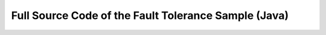 .. _fault-tolerance-sample-java:

Full Source Code of the Fault Tolerance Sample (Java)
------------------------------------------------------

.. includecode:: code/akka/docs/actor/japi/FaultHandlingDocSample.java#all

